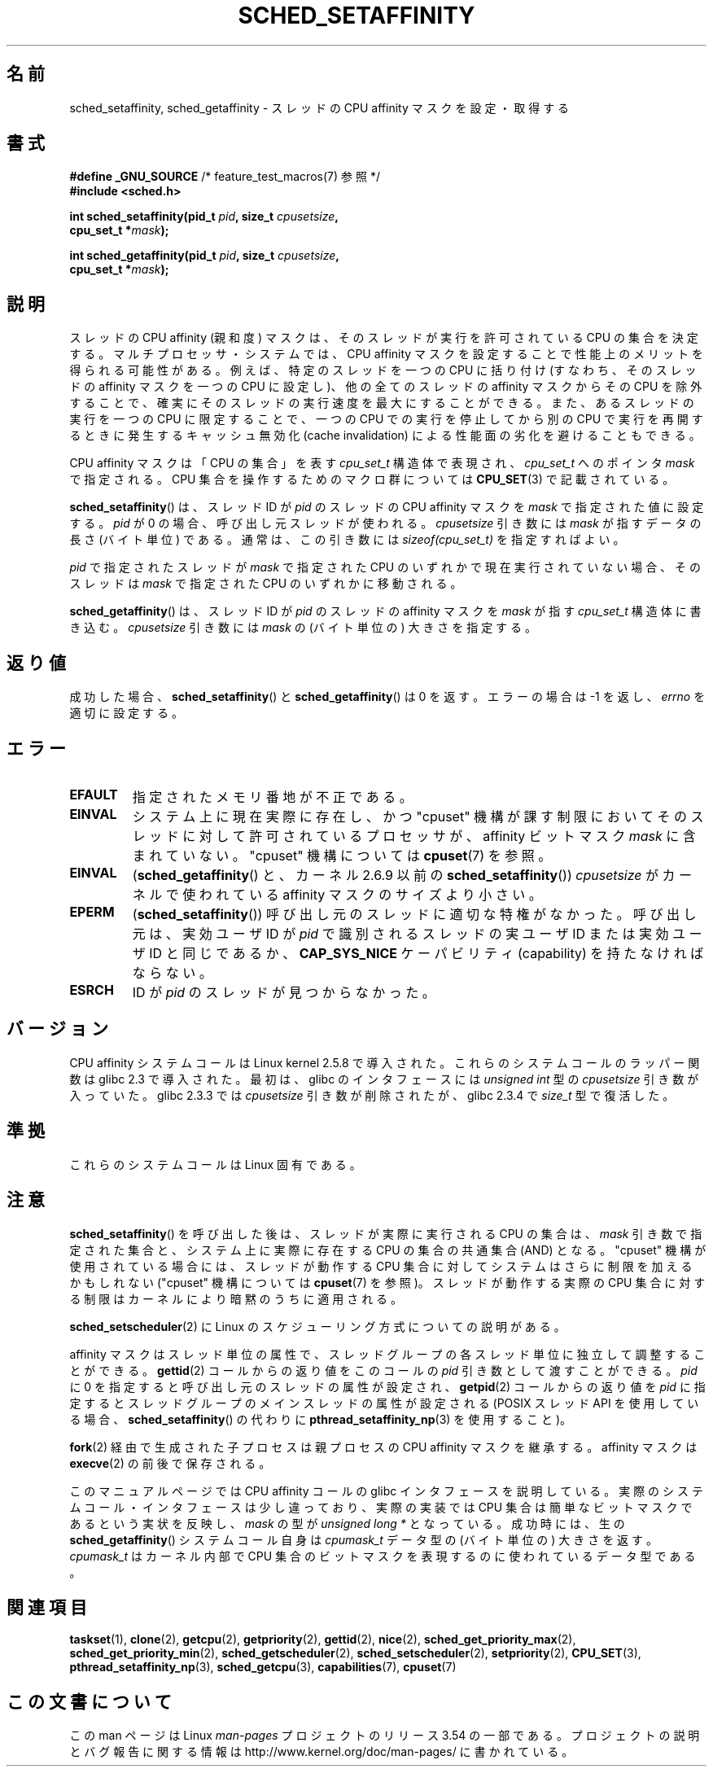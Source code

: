 .\" Copyright (C) 2002 Robert Love
.\" and Copyright (C) 2006 Michael Kerrisk
.\"
.\" %%%LICENSE_START(GPLv2+_DOC_FULL)
.\" This is free documentation; you can redistribute it and/or
.\" modify it under the terms of the GNU General Public License as
.\" published by the Free Software Foundation; either version 2 of
.\" the License, or (at your option) any later version.
.\"
.\" The GNU General Public License's references to "object code"
.\" and "executables" are to be interpreted as the output of any
.\" document formatting or typesetting system, including
.\" intermediate and printed output.
.\"
.\" This manual is distributed in the hope that it will be useful,
.\" but WITHOUT ANY WARRANTY; without even the implied warranty of
.\" MERCHANTABILITY or FITNESS FOR A PARTICULAR PURPOSE.  See the
.\" GNU General Public License for more details.
.\"
.\" You should have received a copy of the GNU General Public
.\" License along with this manual; if not, see
.\" <http://www.gnu.org/licenses/>.
.\" %%%LICENSE_END
.\"
.\" 2002-11-19 Robert Love <rml@tech9.net> - initial version
.\" 2004-04-20 mtk - fixed description of return value
.\" 2004-04-22 aeb - added glibc prototype history
.\" 2005-05-03 mtk - noted that sched_setaffinity may cause thread
.\"	migration and that CPU affinity is a per-thread attribute.
.\" 2006-02-03 mtk -- Major rewrite
.\" 2008-11-12, mtk, removed CPU_*() macro descriptions to a
.\" separate CPU_SET(3) page.
.\"
.\"*******************************************************************
.\"
.\" This file was generated with po4a. Translate the source file.
.\"
.\"*******************************************************************
.\"
.\" Japanese Version Copyright (c) 2003, 2005 Yuichi SATO
.\"         all rights reserved.
.\" Translated 2003-01-23, Yuichi SATO <ysato444@yahoo.co.jp>
.\" Updated & Modified 2003-09-23, Yuichi SATO
.\" Updated & Modified 2005-01-03, Yuichi SATO
.\" Updated & Modified 2005-09-13, Akihiro MOTOKI <amotoki@dd.iij4u.or.jp>
.\" Updated & Modified 2006-07-14, Akihiro MOTOKI, LDP v2.34
.\" Updated & Modified 2008-12-24, Akihiro MOTOKI, LDP v3.14
.\"
.TH SCHED_SETAFFINITY 2 2013\-09\-17 Linux "Linux Programmer's Manual"
.SH 名前
sched_setaffinity, sched_getaffinity \- スレッドの CPU affinity マスクを設定・取得する
.SH 書式
.nf
\fB#define _GNU_SOURCE\fP             /* feature_test_macros(7) 参照 */
\fB#include <sched.h>\fP
.sp
\fBint sched_setaffinity(pid_t \fP\fIpid\fP\fB, size_t \fP\fIcpusetsize\fP\fB,\fP
\fB                      cpu_set_t *\fP\fImask\fP\fB);\fP
.sp
\fBint sched_getaffinity(pid_t \fP\fIpid\fP\fB, size_t \fP\fIcpusetsize\fP\fB,\fP
\fB                      cpu_set_t *\fP\fImask\fP\fB);\fP
.fi
.SH 説明
スレッドの CPU affinity (親和度) マスクは、そのスレッドが 実行を許可されている CPU の集合を決定する。
マルチプロセッサ・システムでは、CPU affinity マスクを設定することで 性能上のメリットを得られる可能性がある。
例えば、特定のスレッドを一つの CPU に括り付け (すなわち、そのスレッドの affinity マスクを一つの CPU に設定し)、
他の全てのスレッドの affinity マスクからその CPU を除外することで、 確実にそのスレッドの実行速度を最大にすることができる。
また、あるスレッドの実行を一つの CPU に限定することで、 一つの CPU での実行を停止してから別の CPU で実行を再開するときに発生する
キャッシュ無効化 (cache invalidation) による性能面の劣化を避けることもできる。

CPU affinity マスクは「CPU の集合」を表す \fIcpu_set_t\fP 構造体で表現され、 \fIcpu_set_t\fP へのポインタ
\fImask\fP で指定される。 CPU 集合を操作するためのマクロ群については \fBCPU_SET\fP(3)  で記載されている。

\fBsched_setaffinity\fP()  は、スレッド ID が \fIpid\fP のスレッドの CPU affinity マスクを \fImask\fP
で指定された値に設定する。 \fIpid\fP が 0 の場合、呼び出し元スレッドが使われる。 \fIcpusetsize\fP 引き数には \fImask\fP
が指すデータの長さ (バイト単位) である。 通常は、この引き数には \fIsizeof(cpu_set_t)\fP を指定すればよい。

\fIpid\fP で指定されたスレッドが \fImask\fP で指定された CPU のいずれかで現在実行されていない場合、 そのスレッドは \fImask\fP
で指定された CPU のいずれかに移動される。

\fBsched_getaffinity\fP()  は、 スレッド ID が \fIpid\fP のスレッドの affinity マスクを \fImask\fP が指す
\fIcpu_set_t\fP 構造体に書き込む。 \fIcpusetsize\fP 引き数には \fImask\fP の (バイト単位の) 大きさを指定する。
.SH 返り値
成功した場合、 \fBsched_setaffinity\fP()  と \fBsched_getaffinity\fP()  は 0 を返す。 エラーの場合は
\-1 を返し、 \fIerrno\fP を適切に設定する。
.SH エラー
.TP 
\fBEFAULT\fP
指定されたメモリ番地が不正である。
.TP 
\fBEINVAL\fP
システム上に現在実際に存在し、かつ "cpuset" 機構が課す制限においてそのスレッドに対して許可されている プロセッサが、 affinity
ビットマスク \fImask\fP に含まれていない。 "cpuset" 機構については \fBcpuset\fP(7)  を参照。
.TP 
\fBEINVAL\fP
(\fBsched_getaffinity\fP()  と、カーネル 2.6.9 以前の \fBsched_setaffinity\fP())
\fIcpusetsize\fP がカーネルで使われている affinity マスクのサイズより小さい。
.TP 
\fBEPERM\fP
(\fBsched_setaffinity\fP())  呼び出し元のスレッドに適切な特権がなかった。 呼び出し元は、実効ユーザ ID が \fIpid\fP
で識別されるスレッドの実ユーザ ID または実効ユーザ ID と同じであるか、 \fBCAP_SYS_NICE\fP ケーパビリティ (capability)
を持たなければならない。
.TP 
\fBESRCH\fP
ID が \fIpid\fP のスレッドが見つからなかった。
.SH バージョン
CPU affinity システムコールは Linux kernel 2.5.8 で導入された。 これらのシステムコールのラッパー関数は glibc
2.3 で導入された。 最初は、glibc のインタフェースには \fIunsigned int\fP 型の \fIcpusetsize\fP 引き数が入っていた。
glibc 2.3.3 では \fIcpusetsize\fP 引き数が削除されたが、glibc 2.3.4 で \fIsize_t\fP 型で復活した。
.SH 準拠
これらのシステムコールは Linux 固有である。
.SH 注意
\fBsched_setaffinity\fP()  を呼び出した後は、スレッドが実際に実行される CPU の集合は、 \fImask\fP
引き数で指定された集合と、システム上に実際に存在する CPU の集合の 共通集合 (AND) となる。 "cpuset"
機構が使用されている場合には、スレッドが動作する CPU 集合 に対してシステムはさらに制限を加えるかもしれない ("cpuset" 機構については
\fBcpuset\fP(7)  を参照)。 スレッドが動作する実際の CPU 集合に対する制限はカーネルにより 暗黙のうちに適用される。

\fBsched_setscheduler\fP(2) に Linux のスケジューリング方式についての説明
がある。
.PP
affinity マスクはスレッド単位の属性で、スレッドグループの 各スレッド単位に独立して調整することができる。 \fBgettid\fP(2)
コールからの返り値をこのコールの \fIpid\fP 引き数として渡すことができる。 \fIpid\fP に 0 を指定すると呼び出し元のスレッドの属性が設定され、
\fBgetpid\fP(2)  コールからの返り値を \fIpid\fP に指定するとスレッドグループのメインスレッドの属性が設定される (POSIX スレッド
API を使用している場合、 \fBsched_setaffinity\fP()  の代わりに \fBpthread_setaffinity_np\fP(3)
を使用すること)。

\fBfork\fP(2)  経由で生成された子プロセスは親プロセスの CPU affinity マスクを継承する。 affinity マスクは
\fBexecve\fP(2)  の前後で保存される。

このマニュアルページでは CPU affinity コールの glibc インタフェースを
説明している。実際のシステムコール・インタフェースは少し違っており、 実際の実装では CPU 集合は簡単なビットマスクであるという実状を反映し、
\fImask\fP の型が \fIunsigned long\ *\fP となっている。 成功時には、生の \fBsched_getaffinity\fP()
システムコール自身は \fIcpumask_t\fP データ型の (バイト単位の) 大きさを返す。 \fIcpumask_t\fP はカーネル内部で CPU
集合のビットマスクを表現するのに 使われているデータ型である。
.SH 関連項目
.ad l
.nh
\fBtaskset\fP(1), \fBclone\fP(2), \fBgetcpu\fP(2), \fBgetpriority\fP(2), \fBgettid\fP(2),
\fBnice\fP(2), \fBsched_get_priority_max\fP(2), \fBsched_get_priority_min\fP(2),
\fBsched_getscheduler\fP(2), \fBsched_setscheduler\fP(2), \fBsetpriority\fP(2),
\fBCPU_SET\fP(3), \fBpthread_setaffinity_np\fP(3), \fBsched_getcpu\fP(3),
\fBcapabilities\fP(7), \fBcpuset\fP(7)
.SH この文書について
この man ページは Linux \fIman\-pages\fP プロジェクトのリリース 3.54 の一部
である。プロジェクトの説明とバグ報告に関する情報は
http://www.kernel.org/doc/man\-pages/ に書かれている。
